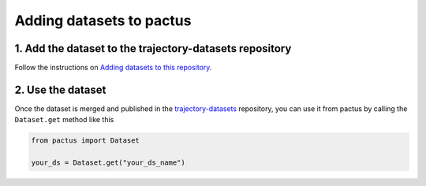 .. _adding-datasets:

Adding datasets to pactus
=========================

1. Add the dataset to the trajectory-datasets repository
--------------------------------------------------------

Follow the instructions on `Adding datasets to this
repository <https://github.com/yupidevs/trajectory-datasets#adding-datasets-to-this-repository>`_.

2. Use the dataset
------------------

Once the dataset is merged and published in the `trajectory-datasets
<https://github.com/yupidevs/trajectory-datasets>`_ repository, you can use it
from pactus by calling the ``Dataset.get`` method like this

.. code-block:: python

    from pactus import Dataset

    your_ds = Dataset.get("your_ds_name")